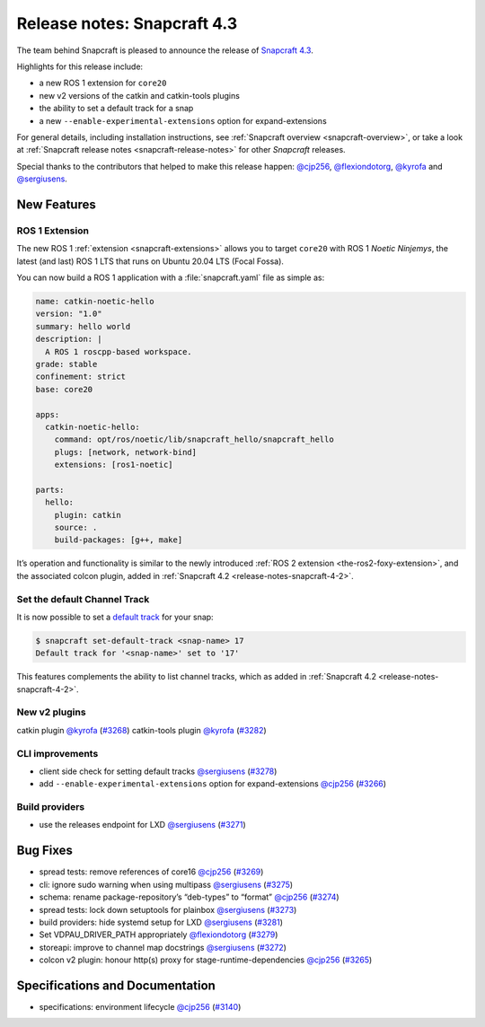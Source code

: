 .. 20017.md

.. _release-notes-snapcraft-4-3:

Release notes: Snapcraft 4.3
============================

The team behind Snapcraft is pleased to announce the release of `Snapcraft 4.3 <https://github.com/snapcore/snapcraft/releases/tag/4.3>`__.

Highlights for this release include:

* a new ROS 1 extension for ``core20``
* new v2 versions of the catkin and catkin-tools plugins
* the ability to set a default track for a snap
* a new ``--enable-experimental-extensions`` option for expand-extensions

For general details, including installation instructions, see :ref:`Snapcraft overview <snapcraft-overview>`, or take a look at :ref:`Snapcraft release notes <snapcraft-release-notes>` for other *Snapcraft* releases.

Special thanks to the contributors that helped to make this release happen: `@cjp256 <https://github.com/cjp256>`__, `@flexiondotorg <https://github.com/flexiondotorg>`__, `@kyrofa <https://github.com/kyrofa>`__ and `@sergiusens <https://github.com/sergiusens>`__.

New Features
------------

ROS 1 Extension
~~~~~~~~~~~~~~~

The new ROS 1 :ref:`extension <snapcraft-extensions>` allows you to target ``core20`` with ROS 1 *Noetic Ninjemys*, the latest (and last) ROS 1 LTS that runs on Ubuntu 20.04 LTS (Focal Fossa).

You can now build a ROS 1 application with a :file:`snapcraft.yaml` file as simple as:

.. code:: yaml

   name: catkin-noetic-hello
   version: "1.0"
   summary: hello world
   description: |
     A ROS 1 roscpp-based workspace.
   grade: stable
   confinement: strict
   base: core20

   apps:
     catkin-noetic-hello:
       command: opt/ros/noetic/lib/snapcraft_hello/snapcraft_hello
       plugs: [network, network-bind]
       extensions: [ros1-noetic]

   parts:
     hello:
       plugin: catkin
       source: .
       build-packages: [g++, make]

It’s operation and functionality is similar to the newly introduced :ref:`ROS 2 extension <the-ros2-foxy-extension>`, and the associated colcon plugin, added in :ref:`Snapcraft 4.2 <release-notes-snapcraft-4-2>`.

Set the default Channel Track
~~~~~~~~~~~~~~~~~~~~~~~~~~~~~

It is now possible to set a `default track <https://snapcraft.io/docs/using-tracks>`__ for your snap:

.. code:: bash

   $ snapcraft set-default-track <snap-name> 17
   Default track for '<snap-name>' set to '17'

This features complements the ability to list channel tracks, which as added in :ref:`Snapcraft 4.2 <release-notes-snapcraft-4-2>`.

New v2 plugins
~~~~~~~~~~~~~~

catkin plugin `@kyrofa <https://github.com/kyrofa>`__ (`#3268 <https://github.com/snapcore/snapcraft/pull/3268>`__) catkin-tools plugin `@kyrofa <https://github.com/kyrofa>`__ (`#3282 <https://github.com/snapcore/snapcraft/pull/3282>`__)

CLI improvements
~~~~~~~~~~~~~~~~

-  client side check for setting default tracks `@sergiusens <https://github.com/sergiusens>`__ (`#3278 <https://github.com/snapcore/snapcraft/pull/3278>`__)
-  add ``--enable-experimental-extensions`` option for expand-extensions `@cjp256 <https://github.com/cjp256>`__ (`#3266 <https://github.com/snapcore/snapcraft/pull/3266>`__)

Build providers
~~~~~~~~~~~~~~~

-  use the releases endpoint for LXD `@sergiusens <https://github.com/sergiusens>`__ (`#3271 <https://github.com/snapcore/snapcraft/pull/3271>`__)

Bug Fixes
---------

-  spread tests: remove references of core16 `@cjp256 <https://github.com/cjp256>`__ (`#3269 <https://github.com/snapcore/snapcraft/pull/3269>`__)
-  cli: ignore sudo warning when using multipass `@sergiusens <https://github.com/sergiusens>`__ (`#3275 <https://github.com/snapcore/snapcraft/pull/3275>`__)
-  schema: rename package-repository’s “deb-types” to “format” `@cjp256 <https://github.com/cjp256>`__ (`#3274 <https://github.com/snapcore/snapcraft/pull/3274>`__)
-  spread tests: lock down setuptools for plainbox `@sergiusens <https://github.com/sergiusens>`__ (`#3273 <https://github.com/snapcore/snapcraft/pull/3273>`__)
-  build providers: hide systemd setup for LXD `@sergiusens <https://github.com/sergiusens>`__ (`#3281 <https://github.com/snapcore/snapcraft/pull/3281>`__)
-  Set VDPAU_DRIVER_PATH appropriately `@flexiondotorg <https://github.com/flexiondotorg>`__ (`#3279 <https://github.com/snapcore/snapcraft/pull/3279>`__)
-  storeapi: improve to channel map docstrings `@sergiusens <https://github.com/sergiusens>`__ (`#3272 <https://github.com/snapcore/snapcraft/pull/3272>`__)
-  colcon v2 plugin: honour http(s) proxy for stage-runtime-dependencies `@cjp256 <https://github.com/cjp256>`__ (`#3265 <https://github.com/snapcore/snapcraft/pull/3265>`__)

Specifications and Documentation
--------------------------------

-  specifications: environment lifecycle `@cjp256 <https://github.com/cjp256>`__ (`#3140 <https://github.com/snapcore/snapcraft/pull/3140>`__)
